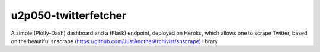 u2p050-twitterfetcher
-------

A simple (Plotly-Dash) dashboard and a (Flask) endpoint, deployed on Heroku, which allows one to scrape Twitter, based on the beautiful snscrape (https://github.com/JustAnotherArchivist/snscrape) library
